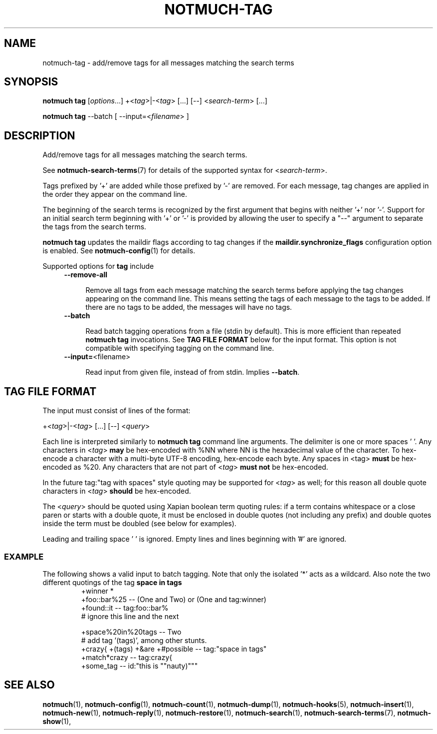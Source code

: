 .TH NOTMUCH-TAG 1 2013-08-03 "Notmuch 0.16"
.SH NAME
notmuch-tag \- add/remove tags for all messages matching the search terms

.SH SYNOPSIS
.B notmuch tag
.RI [ options "...] +<" tag ">|\-<" tag "> [...] [\-\-] <" search-term "> [...]"

.B notmuch tag
.RI "--batch"
.RI "[ --input=<" filename "> ]"


.SH DESCRIPTION

Add/remove tags for all messages matching the search terms.

See \fBnotmuch-search-terms\fR(7)
for details of the supported syntax for
.RI < search-term >.

Tags prefixed by '+' are added while those prefixed by '\-' are
removed. For each message, tag changes are applied in the order they
appear on the command line.

The beginning of the search terms is recognized by the first
argument that begins with neither '+' nor '\-'. Support for
an initial search term beginning with '+' or '\-' is provided
by allowing the user to specify a "\-\-" argument to separate
the tags from the search terms.

.B "notmuch tag"
updates the maildir flags according to tag changes if the
.B "maildir.synchronize_flags"
configuration option is enabled. See \fBnotmuch-config\fR(1) for
details.

Supported options for
.B tag
include
.RS 4
.TP 4
.BR \-\-remove\-all

Remove all tags from each message matching the search terms before
applying the tag changes appearing on the command line. This means
setting the tags of each message to the tags to be added. If there are
no tags to be added, the messages will have no tags.
.RE

.RS 4
.TP 4
.BR \-\-batch

Read batch tagging operations from a file (stdin by default). This is more
efficient than repeated
.B notmuch tag
invocations. See
.B TAG FILE FORMAT
below for the input format. This option is not compatible with
specifying tagging on the command line.
.RE

.RS 4
.TP 4
.BR "\-\-input=" <filename>

Read input from given file, instead of from stdin. Implies
.BR --batch .

.SH TAG FILE FORMAT

The input must consist of lines of the format:

.RI "+<" tag ">|\-<" tag "> [...] [\-\-] <" query ">"

Each line is interpreted similarly to
.B notmuch tag
command line arguments. The delimiter is one or more spaces ' '. Any
characters in
.RI < tag >
.B may
be hex-encoded with %NN where NN is the hexadecimal value of the
character. To hex-encode a character with a multi-byte UTF-8 encoding,
hex-encode each byte.
Any spaces in <tag>
.B must
be hex-encoded as %20. Any characters that are not
part of
.RI  < tag >
.B must not
be hex-encoded.

In the future tag:"tag with spaces" style quoting may be supported for
.RI < tag >
as well;
for this reason all double quote characters in
.RI < tag >
.B should
be hex-encoded.

The
.RI < query >
should be quoted using Xapian boolean term quoting rules: if a term
contains whitespace or a close paren or starts with a double quote, it
must be enclosed in double quotes (not including any prefix) and
double quotes inside the term must be doubled (see below for
examples).

Leading and trailing space ' ' is ignored. Empty lines and lines
beginning with '#' are ignored.

.SS EXAMPLE

The following shows a valid input to batch tagging. Note that only the
isolated '*' acts as a wildcard. Also note the two different quotings
of the tag
.B space in tags
.
.RS
.nf
+winner *
+foo::bar%25 -- (One and Two) or (One and tag:winner)
+found::it -- tag:foo::bar%
# ignore this line and the next

+space%20in%20tags -- Two
# add tag '(tags)', among other stunts.
+crazy{ +(tags) +&are +#possible\ -- tag:"space in tags"
+match*crazy -- tag:crazy{
+some_tag -- id:"this is ""nauty)"""
.fi
.RE

.SH SEE ALSO

\fBnotmuch\fR(1), \fBnotmuch-config\fR(1), \fBnotmuch-count\fR(1),
\fBnotmuch-dump\fR(1), \fBnotmuch-hooks\fR(5),
\fBnotmuch-insert\fR(1), \fBnotmuch-new\fR(1),
\fBnotmuch-reply\fR(1), \fBnotmuch-restore\fR(1),
\fBnotmuch-search\fR(1), \fBnotmuch-search-terms\fR(7),
\fBnotmuch-show\fR(1),
